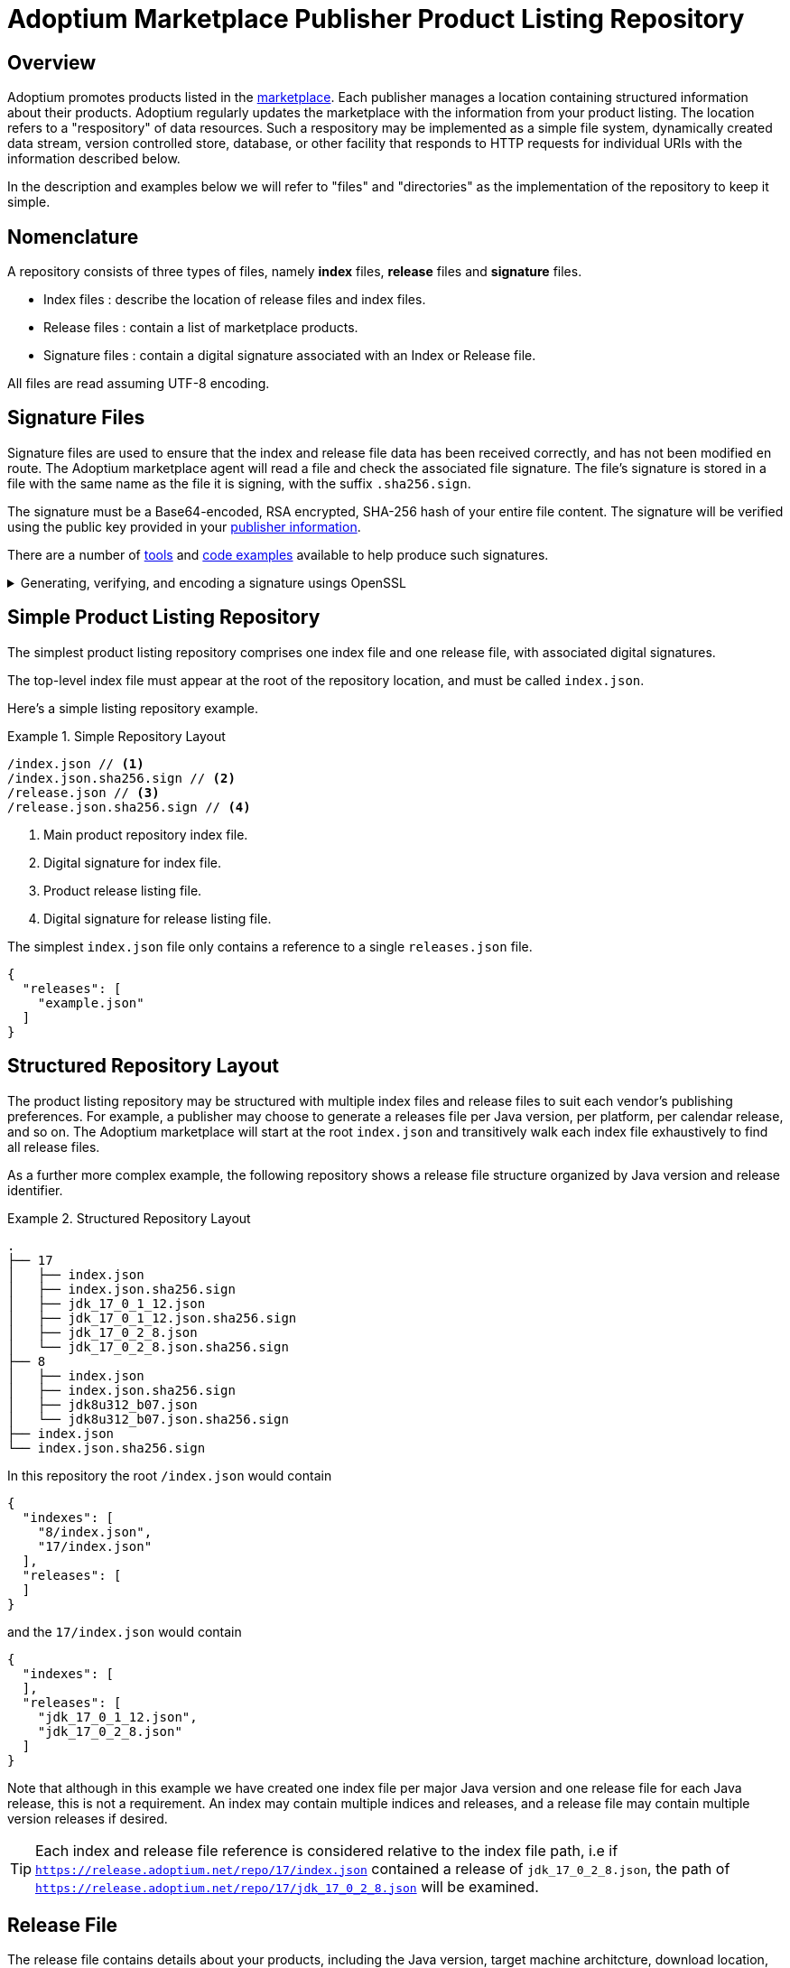 = Adoptium Marketplace Publisher Product Listing Repository
:description: Adoptium Marketplace Publisher Product Listing Guide
:keywords: adoptium marketplace publisher listing guide
:orgname: Eclipse Adoptium
:lang: en
:page-authors: johnoliver, tellison, gdams


== Overview

Adoptium promotes products listed in the
link:/marketplace[marketplace].
Each publisher manages a location containing structured information about their products. Adoptium regularly updates the marketplace with the information from your product listing. The location refers to a "respository" of data resources. Such a respository may be implemented as a simple file system, dynamically created data stream, version controlled store, database, or other facility that responds to HTTP requests for individual URIs with the information described below.

In the description and examples below we will refer to "files" and "directories" as the implementation of the repository to keep it simple.

== Nomenclature

A repository consists of three types of files, namely *index* files, *release* files and *signature* files.

 * Index files : describe the location of release files and index files.
 * Release files : contain a list of marketplace products.
 * Signature files : contain a digital signature associated with an Index or Release file.
 
All files are read assuming UTF-8 encoding.
 
== Signature Files

Signature files are used to ensure that the index and release file data has been received correctly, and has not been modified en route. The Adoptium marketplace agent will read a file and check the associated file signature. The file's signature is stored in a file with the same name as the file it is signing, with the suffix `.sha256.sign`.

The signature must be a Base64-encoded, RSA encrypted, SHA-256 hash of your entire file content. The signature will be verified using the public key provided in your link:/docs/marketplace-guide#_providing_publisher_information[publisher information].

There are a number of
https://opensource.com/article/19/6/cryptography-basics-openssl-part-2[tools^]
and
https://www.baeldung.com/java-digital-signature[code examples^] available to help produce such signatures.

.Generating, verifying, and encoding a signature usings OpenSSL
[%collapsible]
====
[source, bash]
----
# Generate signature
openssl dgst -sha256 -sign private.pem -out index.json.sig index.json

# Verify
openssl dgst -sha256 -verify public.pem -signature index.json.sig index.json

#Base64 encode for publishing
cat index.json.sig | base64 -w 0 > index.json.sha256.sign
----
====


== Simple Product Listing Repository

The simplest product listing repository comprises one index file and one release file, with associated digital signatures.

The top-level index file must appear at the root of the repository location, and must be called `index.json`.

Here's a simple listing repository example.

.Simple Repository Layout
====
[source]
----
/index.json // <1>
/index.json.sha256.sign // <2>
/release.json // <3>
/release.json.sha256.sign // <4>
----
<1> Main product repository index file.
<2> Digital signature for index file.
<3> Product release listing file.
<4> Digital signature for release listing file.
====

The simplest `index.json` file only contains a reference to a single `releases.json` file.

[source, json]
{
  "releases": [
    "example.json"
  ]
}


== Structured Repository Layout

The product listing repository may be structured with multiple index files and release files to suit each vendor's publishing preferences.  For example, a publisher may choose to generate a releases file per Java version, per platform, per calendar release, and so on. The Adoptium marketplace will start at the root `index.json` and transitively walk each index file exhaustively to find all release files.

As a further more complex example, the following repository shows a release file structure organized by Java version and release identifier.

.Structured Repository Layout
====
[source, tree]
----
.
├── 17
│   ├── index.json
│   ├── index.json.sha256.sign
│   ├── jdk_17_0_1_12.json
│   ├── jdk_17_0_1_12.json.sha256.sign
│   ├── jdk_17_0_2_8.json
│   └── jdk_17_0_2_8.json.sha256.sign
├── 8
│   ├── index.json
│   ├── index.json.sha256.sign
│   ├── jdk8u312_b07.json
│   └── jdk8u312_b07.json.sha256.sign
├── index.json
└── index.json.sha256.sign
----
====

In this repository the root `/index.json` would contain

[source, json]
{
  "indexes": [
    "8/index.json",
    "17/index.json"
  ],
  "releases": [
  ]
}

and the `17/index.json` would contain

[source, json]
{
  "indexes": [
  ],
  "releases": [
    "jdk_17_0_1_12.json",
    "jdk_17_0_2_8.json"
  ]
}

Note that although in this example we have created one index file per major Java version and one release file for each Java release, this is not a requirement. An index may contain multiple indices and releases, and a release file may contain multiple version releases if desired.

TIP: Each index and release file reference is considered relative to the index file path, i.e if `https://release.adoptium.net/repo/17/index.json` contained a release of `jdk_17_0_2_8.json`, the path of `https://release.adoptium.net/repo/17/jdk_17_0_2_8.json` will be examined.


== Release File

The release file contains details about your products, including the Java version, target machine architcture, download location, test result location, and more. The name of the release file is not relevant to the Adoptium marketplace beyond being referenced from an index file as described above.

// TODO: fix up URL when schema moves to main branch
Your products' release file listing must adhere to the
https://github.com/adoptium/api.adoptium.net/tree/marketplace/marketplace[marketplace product JSON schema^], and Adoptium provides
https://github.com/adoptium/api.adoptium.net/blob/marketplace/marketplace/adoptium-marketplace-schema-tests/src/test/resources/net/adoptium/marketplace/schema/[examples^]
and
https://github.com/adoptium/api.adoptium.net/tree/marketplace/marketplace/adoptium-marketplace-schema[code^]
to help produce product listing data in the correct format.

.Example Release file content
[example%collapsible]
====
[source,json]
{
  "releases": [
    {
      "release_link": "https://github.com/adoptium/temurin8-binaries/releases/tag/jdk8u302-b08",
      "release_name": "jdk8u302-b08",
      "timestamp": "2021-07-29T19:22:38Z",
      "binaries": [
        {
          "os": "linux",
          "architecture": "x64",
          "image_type": "jre",
          "jvm_impl": "hotspot",
          "package": {
            "name": "OpenJDK8U-jre_x64_linux_hotspot_8u302b08.tar.gz",
            "link": "https://github.com/adoptium/temurin8-binaries/releases/download/jdk8u302-b08/OpenJDK8U-jre_x64_linux_hotspot_8u302b08.tar.gz",
            "sha265sum": "eb860e0656d7fd50437c703ed8f2f68dc6239fcdd8fa8037295570f298994850",
            "sha256sum_link": "https://github.com/adoptium/temurin8-binaries/releases/download/jdk8u302-b08/OpenJDK8U-jre_x64_linux_hotspot_8u302b08.tar.gz.sha256.txt"
          },
          "timestamp": "2021-07-29T19:22:46Z",
          "scm_ref": "jdk8u302-b08",
          "project": "jdk",
          "distribution": "temurin"
        },
        {
          "os": "linux",
          "architecture": "x64",
          "image_type": "jdk",
          "jvm_impl": "hotspot",
          "package": {
            "name": "OpenJDK8U-jdk_x64_linux_hotspot_8u302b08.tar.gz",
            "link": "https://github.com/adoptium/temurin8-binaries/releases/download/jdk8u302-b08/OpenJDK8U-jdk_x64_linux_hotspot_8u302b08.tar.gz",
            "sha265sum": "cc13f274becf9dd5517b6be583632819dfd4dd81e524b5c1b4f406bdaf0e063a",
            "sha256sum_link": "https://github.com/adoptium/temurin8-binaries/releases/download/jdk8u302-b08/OpenJDK8U-jdk_x64_linux_hotspot_8u302b08.tar.gz.sha256.txt"
          },
          "timestamp": "2021-07-29T19:22:53Z",
          "scm_ref": "jdk8u302-b08",
          "project": "jdk",
          "distribution": "temurin"
        }
      ],
      "vendor": "adoptium",
      "version_data": {
        "major": 8,
        "minor": 0,
        "security": 302,
        "patch": null,
        "pre": null,
        "build": 8,
        "optional": null,
        "openjdk_version": "1.8.0_302-b08"
      },
      "aqavit_results_link": "https://github.com/adoptium/temurin17-binaries/releases/download/jdk-17%2B35/OpenJDK17-jdk_x64_linux_hotspot_17_35.tar.gz.aqavit.zip",
      "tck_affidavit_link": "https://adoptium.net/tck_affidavit.html"
    }
  ]
}
====


== Repository Read and Marketplace Update Process

Adoptium typically reads vendor repositories and updates the marketplace hourly, though this period is not guaranteed and may vary. A product listing file will be rejected if it does not adhere to the schema, or the signature does not verify the content successfully. We will contact you if the listing file is repeatedly failing these validation checks.

The marketplace information replaces any previous information held for link:/docs/marketplace-guide#_providing_publisher_information[this vendor].

The update process proceeds as follows:

. The updater pulls the root index and verifies it against the signature.
. Further indexes, if any, are extracted from the index recursively until all indexes have been read and verified.
. The location of all release files are extracted from all the indexes.
. Each release file is pulled and validated against the corresponding signature.
. Release file information is parsed and validated according to the schema
. All product information is replaced in the marketplace for this vendor.
